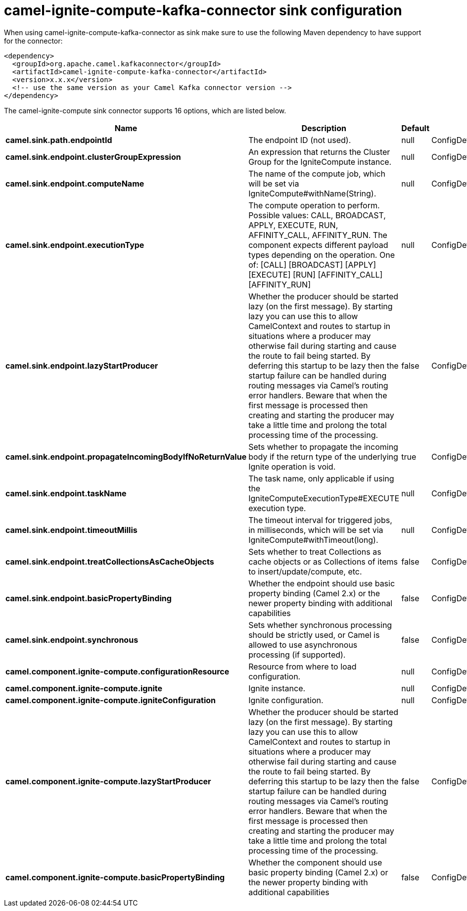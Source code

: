 // kafka-connector options: START
[[camel-ignite-compute-kafka-connector-sink]]
= camel-ignite-compute-kafka-connector sink configuration

When using camel-ignite-compute-kafka-connector as sink make sure to use the following Maven dependency to have support for the connector:

[source,xml]
----
<dependency>
  <groupId>org.apache.camel.kafkaconnector</groupId>
  <artifactId>camel-ignite-compute-kafka-connector</artifactId>
  <version>x.x.x</version>
  <!-- use the same version as your Camel Kafka connector version -->
</dependency>
----


The camel-ignite-compute sink connector supports 16 options, which are listed below.



[width="100%",cols="2,5,^1,2",options="header"]
|===
| Name | Description | Default | Priority
| *camel.sink.path.endpointId* | The endpoint ID (not used). | null | ConfigDef.Importance.HIGH
| *camel.sink.endpoint.clusterGroupExpression* | An expression that returns the Cluster Group for the IgniteCompute instance. | null | ConfigDef.Importance.MEDIUM
| *camel.sink.endpoint.computeName* | The name of the compute job, which will be set via IgniteCompute#withName(String). | null | ConfigDef.Importance.MEDIUM
| *camel.sink.endpoint.executionType* | The compute operation to perform. Possible values: CALL, BROADCAST, APPLY, EXECUTE, RUN, AFFINITY_CALL, AFFINITY_RUN. The component expects different payload types depending on the operation. One of: [CALL] [BROADCAST] [APPLY] [EXECUTE] [RUN] [AFFINITY_CALL] [AFFINITY_RUN] | null | ConfigDef.Importance.HIGH
| *camel.sink.endpoint.lazyStartProducer* | Whether the producer should be started lazy (on the first message). By starting lazy you can use this to allow CamelContext and routes to startup in situations where a producer may otherwise fail during starting and cause the route to fail being started. By deferring this startup to be lazy then the startup failure can be handled during routing messages via Camel's routing error handlers. Beware that when the first message is processed then creating and starting the producer may take a little time and prolong the total processing time of the processing. | false | ConfigDef.Importance.MEDIUM
| *camel.sink.endpoint.propagateIncomingBodyIfNoReturnValue* | Sets whether to propagate the incoming body if the return type of the underlying Ignite operation is void. | true | ConfigDef.Importance.MEDIUM
| *camel.sink.endpoint.taskName* | The task name, only applicable if using the IgniteComputeExecutionType#EXECUTE execution type. | null | ConfigDef.Importance.MEDIUM
| *camel.sink.endpoint.timeoutMillis* | The timeout interval for triggered jobs, in milliseconds, which will be set via IgniteCompute#withTimeout(long). | null | ConfigDef.Importance.MEDIUM
| *camel.sink.endpoint.treatCollectionsAsCacheObjects* | Sets whether to treat Collections as cache objects or as Collections of items to insert/update/compute, etc. | false | ConfigDef.Importance.MEDIUM
| *camel.sink.endpoint.basicPropertyBinding* | Whether the endpoint should use basic property binding (Camel 2.x) or the newer property binding with additional capabilities | false | ConfigDef.Importance.MEDIUM
| *camel.sink.endpoint.synchronous* | Sets whether synchronous processing should be strictly used, or Camel is allowed to use asynchronous processing (if supported). | false | ConfigDef.Importance.MEDIUM
| *camel.component.ignite-compute.configurationResource* | Resource from where to load configuration. | null | ConfigDef.Importance.MEDIUM
| *camel.component.ignite-compute.ignite* | Ignite instance. | null | ConfigDef.Importance.MEDIUM
| *camel.component.ignite-compute.igniteConfiguration* | Ignite configuration. | null | ConfigDef.Importance.MEDIUM
| *camel.component.ignite-compute.lazyStartProducer* | Whether the producer should be started lazy (on the first message). By starting lazy you can use this to allow CamelContext and routes to startup in situations where a producer may otherwise fail during starting and cause the route to fail being started. By deferring this startup to be lazy then the startup failure can be handled during routing messages via Camel's routing error handlers. Beware that when the first message is processed then creating and starting the producer may take a little time and prolong the total processing time of the processing. | false | ConfigDef.Importance.MEDIUM
| *camel.component.ignite-compute.basicPropertyBinding* | Whether the component should use basic property binding (Camel 2.x) or the newer property binding with additional capabilities | false | ConfigDef.Importance.MEDIUM
|===
// kafka-connector options: END
